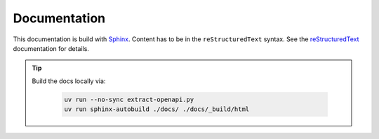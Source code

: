 Documentation
=============

This documentation is build with `Sphinx <https://www.sphinx-doc.org/en/master/index.html>`_.
Content has to be in the ``reStructuredText`` syntax.
See the
`reStructuredText <https://www.sphinx-doc.org/en/master/usage/restructuredtext/index.html>`_
documentation for details.

.. tip::
   Build the docs locally via:

    .. code-block:: shell

        uv run --no-sync extract-openapi.py
        uv run sphinx-autobuild ./docs/ ./docs/_build/html
